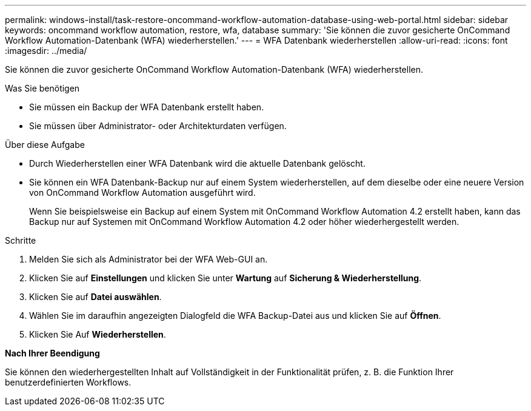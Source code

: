 ---
permalink: windows-install/task-restore-oncommand-workflow-automation-database-using-web-portal.html 
sidebar: sidebar 
keywords: oncommand workflow automation, restore, wfa, database 
summary: 'Sie können die zuvor gesicherte OnCommand Workflow Automation-Datenbank (WFA) wiederherstellen.' 
---
= WFA Datenbank wiederherstellen
:allow-uri-read: 
:icons: font
:imagesdir: ../media/


[role="lead"]
Sie können die zuvor gesicherte OnCommand Workflow Automation-Datenbank (WFA) wiederherstellen.

.Was Sie benötigen
* Sie müssen ein Backup der WFA Datenbank erstellt haben.
* Sie müssen über Administrator- oder Architekturdaten verfügen.


.Über diese Aufgabe
* Durch Wiederherstellen einer WFA Datenbank wird die aktuelle Datenbank gelöscht.
* Sie können ein WFA Datenbank-Backup nur auf einem System wiederherstellen, auf dem dieselbe oder eine neuere Version von OnCommand Workflow Automation ausgeführt wird.
+
Wenn Sie beispielsweise ein Backup auf einem System mit OnCommand Workflow Automation 4.2 erstellt haben, kann das Backup nur auf Systemen mit OnCommand Workflow Automation 4.2 oder höher wiederhergestellt werden.



.Schritte
. Melden Sie sich als Administrator bei der WFA Web-GUI an.
. Klicken Sie auf *Einstellungen* und klicken Sie unter *Wartung* auf *Sicherung & Wiederherstellung*.
. Klicken Sie auf *Datei auswählen*.
. Wählen Sie im daraufhin angezeigten Dialogfeld die WFA Backup-Datei aus und klicken Sie auf *Öffnen*.
. Klicken Sie Auf *Wiederherstellen*.


*Nach Ihrer Beendigung*

Sie können den wiederhergestellten Inhalt auf Vollständigkeit in der Funktionalität prüfen, z. B. die Funktion Ihrer benutzerdefinierten Workflows.
